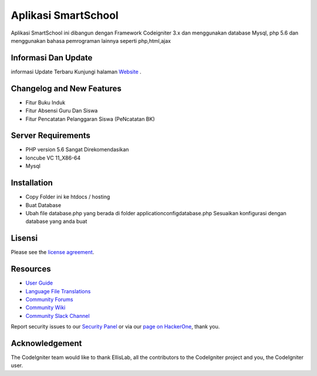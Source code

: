 ###################
Aplikasi SmartSchool
###################

 
 
Aplikasi SmartSchool ini dibangun dengan Framework Codeigniter 3.x
dan menggunakan database Mysql, php 5.6 dan menggunakan bahasa pemrograman lainnya seperti php,html,ajax

*******************
Informasi Dan Update
*******************




informasi Update Terbaru Kunjungi halaman `Website
<https://exampremium.co.id>`_ .

**************************
Changelog and New Features
**************************

-  Fitur Buku Induk
-  Fitur Absensi Guru Dan Siswa
-  Fitur Pencatatan Pelanggaran Siswa (PeNcatatan BK)


*******************
Server Requirements
*******************

-  PHP version 5.6 Sangat Direkomendasikan
-  Ioncube VC 11_X86-64
-  Mysql 

************
Installation
************

-  Copy Folder ini ke htdocs / hosting
-  Buat Database
-  Ubah file database.php yang berada di folder \application\config\database.php  Sesuaikan konfigurasi dengan database yang anda buat

*******
Lisensi
*******

Please see the `license
agreement <https://github.com/bcit-ci/CodeIgniter/blob/develop/user_guide_src/source/license.rst>`_.

*********
Resources
*********

-  `User Guide <https://codeigniter.com/docs>`_
-  `Language File Translations <https://github.com/bcit-ci/codeigniter3-translations>`_
-  `Community Forums <http://forum.codeigniter.com/>`_
-  `Community Wiki <https://github.com/bcit-ci/CodeIgniter/wiki>`_
-  `Community Slack Channel <https://codeigniterchat.slack.com>`_

Report security issues to our `Security Panel <mailto:security@codeigniter.com>`_
or via our `page on HackerOne <https://hackerone.com/codeigniter>`_, thank you.

***************
Acknowledgement
***************

The CodeIgniter team would like to thank EllisLab, all the
contributors to the CodeIgniter project and you, the CodeIgniter user.
